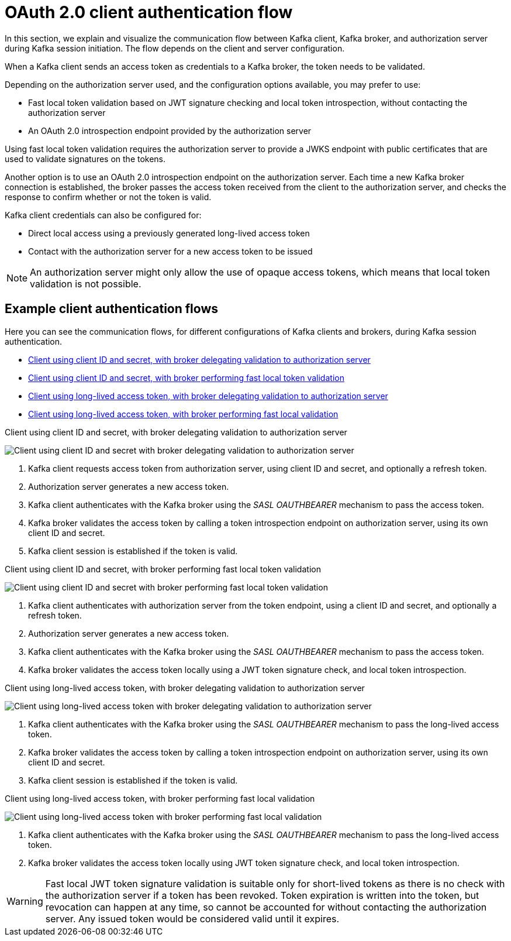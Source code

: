 // Module included in the following assemblies:
//
// assembly-oauth.adoc

[id='con-oauth-authentication-client-options-{context}']
= OAuth 2.0 client authentication flow

In this section, we explain and visualize the communication flow between Kafka client, Kafka broker, and authorization server during Kafka session initiation.
The flow depends on the client and server configuration.

When a Kafka client sends an access token as credentials to a Kafka broker, the token needs to be validated.

Depending on the authorization server used, and the configuration options available, you may prefer to use:

* Fast local token validation based on JWT signature checking and local token introspection, without contacting the authorization server
* An OAuth 2.0 introspection endpoint provided by the authorization server

Using fast local token validation requires the authorization server to provide a JWKS endpoint with public certificates that are used to validate signatures on the tokens.

Another option is to use an OAuth 2.0 introspection endpoint on the authorization server.
Each time a new Kafka broker connection is established, the broker passes the access token received from the client to the authorization server, and checks the response to confirm whether or not the token is valid.

Kafka client credentials can also be configured for:

* Direct local access using a previously generated long-lived access token
* Contact with the authorization server for a new access token to be issued

NOTE: An authorization server might only allow the use of opaque access tokens, which means that local token validation is not possible.

== Example client authentication flows

Here you can see the communication flows, for different configurations of Kafka clients and brokers, during Kafka session authentication.

* xref:oauth-introspection-endpoint-{context}[Client using client ID and secret, with broker delegating validation to authorization server]
* xref:oauth-jwt-{context}[Client using client ID and secret, with broker performing fast local token validation]
* xref:oauth-token-endpoint-{context}[Client using long-lived access token, with broker delegating validation to authorization server]
* xref:oauth-token-jwt-{context}[Client using long-lived access token, with broker performing fast local validation]

[id='oauth-introspection-endpoint-{context}']
.Client using client ID and secret, with broker delegating validation to authorization server

image:oauth-introspection-endpoint.png[Client using client ID and secret with broker delegating validation to authorization server]

. Kafka client requests access token from authorization server, using client ID and secret, and optionally a refresh token.
. Authorization server generates a new access token.
. Kafka client authenticates with the Kafka broker using the _SASL OAUTHBEARER_ mechanism to pass the access token.
. Kafka broker validates the access token by calling a token introspection endpoint on authorization server, using its own client ID and secret.
. Kafka client session is established if the token is valid.

[id='oauth-jwt-{context}']
.Client using client ID and secret, with broker performing fast local token validation

image:oauth-jwt-signature.png[Client using client ID and secret with broker performing fast local token validation]

. Kafka client authenticates with authorization server from the token endpoint, using a client ID and secret, and optionally a refresh token.
. Authorization server generates a new access token.
. Kafka client authenticates with the Kafka broker using the _SASL OAUTHBEARER_ mechanism to pass the access token.
. Kafka broker validates the access token locally using a JWT token signature check, and local token introspection.

[id='oauth-token-endpoint-{context}']
.Client using long-lived access token, with broker delegating validation to authorization server

image:oauth-introspection-endpoint-long-token.png[Client using long-lived access token with broker delegating validation to authorization server]

. Kafka client authenticates with the Kafka broker using the _SASL OAUTHBEARER_ mechanism to pass the long-lived access token.
. Kafka broker validates the access token by calling a token introspection endpoint on authorization server, using its own client ID and secret.
. Kafka client session is established if the token is valid.

[id='oauth-token-jwt-{context}']
.Client using long-lived access token, with broker performing fast local validation

image:oauth-jwt-signature-token.png[Client using long-lived access token with broker performing fast local validation]

. Kafka client authenticates with the Kafka broker using the _SASL OAUTHBEARER_ mechanism to pass the long-lived access token.
. Kafka broker validates the access token locally using JWT token signature check, and local token introspection.

WARNING: Fast local JWT token signature validation is suitable only for short-lived tokens as there is no check with the authorization server if a token has been revoked.
Token expiration is written into the token, but revocation can happen at any time, so cannot be accounted for without contacting the authorization server.
Any issued token would be considered valid until it expires.
